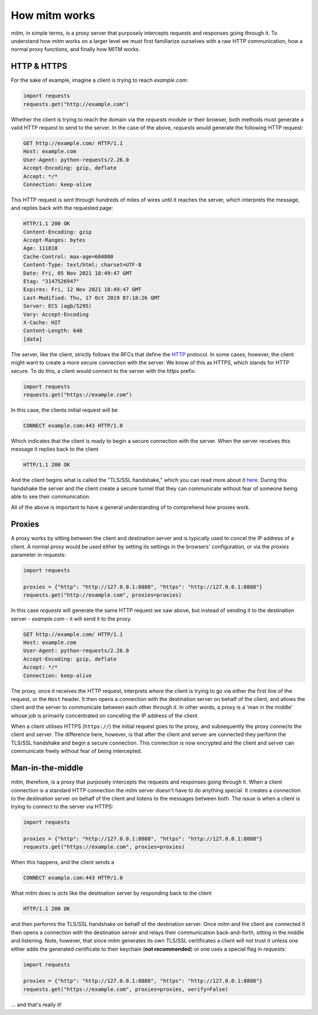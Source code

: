 ##############
How mitm works
##############

`mitm`, in simple terms, is a proxy server that purposely intercepts requests and responses going through it. To understand how `mitm` works on a larger level we must first familiarize ourselves with a raw HTTP communication, how a normal proxy functions, and finally how MITM works.

HTTP & HTTPS 
------------

For the sake of example, imagine a client is trying to reach `example.com`:

.. code-block:: python

    import requests
    requests.get("http://example.com")


Whether the client is trying to reach the domain via the `requests` module or their browser, both methods must generate a valid HTTP request to send to the server. In the case of the above, `requests` would generate the following HTTP request:

.. code-block::

    GET http://example.com/ HTTP/1.1
    Host: example.com
    User-Agent: python-requests/2.26.0
    Accept-Encoding: gzip, deflate
    Accept: */*
    Connection: keep-alive


This HTTP request is sent through hundreds of miles of wires until it reaches the server, which interprets the message, and replies back with the requested page:

.. code-block::

    HTTP/1.1 200 OK
    Content-Encoding: gzip
    Accept-Ranges: bytes
    Age: 111818
    Cache-Control: max-age=604800
    Content-Type: text/html; charset=UTF-8
    Date: Fri, 05 Nov 2021 18:49:47 GMT
    Etag: "3147526947"
    Expires: Fri, 12 Nov 2021 18:49:47 GMT
    Last-Modified: Thu, 17 Oct 2019 07:18:26 GMT
    Server: ECS (agb/5295)
    Vary: Accept-Encoding
    X-Cache: HIT
    Content-Length: 648
    [data]


The server, like the client, strictly follows the RFCs that define the `HTTP <https://en.wikipedia.org/wiki/Hypertext_Transfer_Protocol>`_ protocol. In some cases, however, the client might want to create a more secure connection with the server. We know of this as HTTPS, which stands for HTTP secure. To do this, a client would connect to the server with the `https` prefix:

.. code-block:: python

    import requests
    requests.get("https://example.com")


In this case, the clients initial request will be

.. code-block::
    
    CONNECT example.com:443 HTTP/1.0


Which indicates that the client is ready to begin a secure connection with the server. When the server receives this message it replies back to the client

.. code-block::

    HTTP/1.1 200 OK


And the client begins what is called the "TLS/SSL handshake," which you can read more about it `here <https://www.cloudflare.com/learning/ssl/what-happens-in-a-tls-handshake/>`_. During this handshake the server and the client create a secure tunnel that they can communicate without fear of someone being able to see their communication.

All of the above is important to have a general understanding of to comprehend how proxies work.

Proxies
-------

A proxy works by sitting between the client and destination server and is typically used to concel the IP address of a client. A normal proxy would be used either by setting its settings in the browsers' configuration, or via the `proxies` parameter in requests:

.. code-block:: python

    import requests

    proxies = {"http": "http://127.0.0.1:8888", "https": "http://127.0.0.1:8888"}
    requests.get("http://example.com", proxies=proxies)


In this case `requests` will generate the same HTTP request we saw above, but instead of sending it to the destination server - `example.com` - it will send it to the proxy. 

.. code-block::

    GET http://example.com/ HTTP/1.1
    Host: example.com
    User-Agent: python-requests/2.26.0
    Accept-Encoding: gzip, deflate
    Accept: */*
    Connection: keep-alive

The proxy, once it receives the HTTP request, interprets *where* the client is trying to go via either the first line of the request, or the ``Host`` header. It then opens a connection with the destination server on behalf of the client, and allows the client and the server to communicate between each other through *it*. In other words, a proxy is a 'man in the middle' whose job is primairly concentrated on conceling the IP address of the client. 

When a client utilises HTTPS (``https://``) the initial request goes to the proxy, and subsequently the proxy connects the client and server. The difference here, however, is that after the client and server are connected they perform the TLS/SSL handshake and begin a secure connection. This connection is now encrypted and the client and server can communicate freely without fear of being intercepted.

Man-in-the-middle
-----------------

`mitm`, therefore, is a proxy that purposely intercepts the requests and responses going through it. When a client connection is a standard HTTP connection the `mitm` server doesn't have to do anything special. It creates a connection to the destination server on behalf of the client and listens to the messages between both. The issue is when a client is trying to connect to the server via HTTPS:

.. code-block:: python

    import requests

    proxies = {"http": "http://127.0.0.1:8888", "https": "http://127.0.0.1:8888"}
    requests.get("https://example.com", proxies=proxies)

When this happens, and the client sends a

.. code-block:: python
    
    CONNECT example.com:443 HTTP/1.0


What `mitm` does is *acts* like the destination server by responding back to the client

.. code-block::

    HTTP/1.1 200 OK

and then performs the TLS/SSL handshake on behalf of the destination server. Once `mitm` and the client are connected it then opens a connection with the destination server and relays their communication back-and-forth, sitting in the middle and listening. Note, however, that since `mitm` generates its own TLS/SSL certificates a client will not trust it unless one either adds the generated certificate to their keychain (**not recommended**) or one uses a special flag in `requests`:

.. code-block:: python

    import requests

    proxies = {"http": "http://127.0.0.1:8888", "https": "http://127.0.0.1:8888"}
    requests.get("https://example.com", proxies=proxies, verify=False)


... and that's really it!
